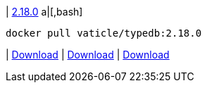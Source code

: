 
| https://github.com/vaticle/typedb/releases/tag/2.18.0[2.18.0]
a|[,bash]
----
docker pull vaticle/typedb:2.18.0
----
|
// tag::win[]
https://github.com/vaticle/typedb/releases/download/2.18.0/typedb-all-windows-2.18.0.zip[Download]
// end::win[]
// Check: PASSED
|
// tag::linux[]
https://github.com/vaticle/typedb/releases/download/2.18.0/typedb-all-linux-2.18.0.tar.gz[Download]
// end::linux[]
// Check: PASSED
|
// tag::mac[]
https://github.com/vaticle/typedb/releases/download/2.18.0/typedb-all-mac-2.18.0.zip[Download]
// end::mac[]
// Check: PASSED
